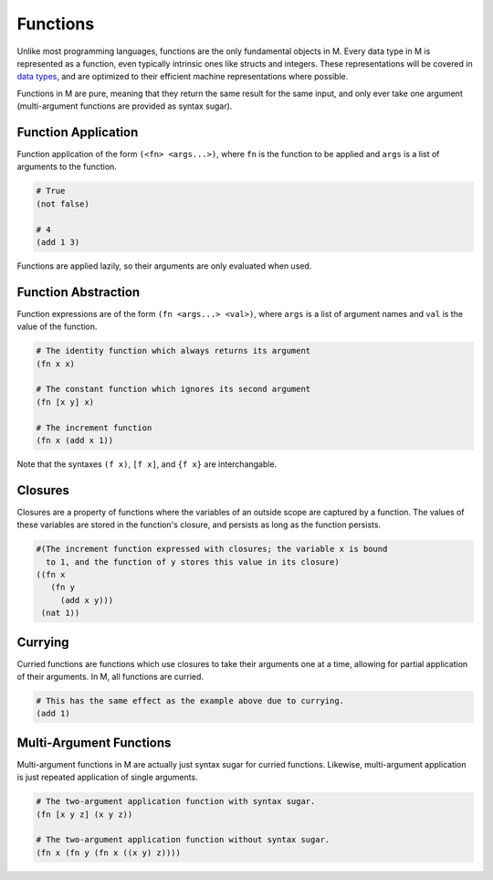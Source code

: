 .. _sect-functions:

*********
Functions
*********

Unlike most programming languages, functions are the only fundamental objects in
M. Every data type in M is represented as a function, even typically intrinsic 
ones like structs and integers. These representations will be covered in
`data types <datatypes.html>`_, and are optimized to their efficient machine
representations where possible.

Functions in M are pure, meaning that they return the same result for the same
input, and only ever take one argument (multi-argument functions are provided as
syntax sugar).

Function Application
====================

Function application of the form ``(<fn> <args...>)``, where ``fn`` is the 
function to be applied and ``args`` is a list of arguments to the function.

.. code-block:: lisp

    # True
    (not false)

    # 4
    (add 1 3)

Functions are applied lazily, so their arguments are only evaluated when used.

Function Abstraction
====================

Function expressions are of the form ``(fn <args...> <val>)``, where ``args`` is 
a list of argument names and ``val`` is the value of the function.

.. code-block:: lisp

    # The identity function which always returns its argument
    (fn x x)

    # The constant function which ignores its second argument
    (fn [x y] x)

    # The increment function
    (fn x (add x 1))

Note that the syntaxes ``(f x)``, ``[f x]``, and ``{f x}`` are interchangable.

Closures
========

Closures are a property of functions where the variables of an outside scope are
captured by a function. The values of these variables are stored in the
function's closure, and persists as long as the function persists.

.. code-block:: lisp

    #(The increment function expressed with closures; the variable x is bound
      to 1, and the function of y stores this value in its closure)
    ((fn x
       (fn y
         (add x y)))
     (nat 1))

Currying
========

Curried functions are functions which use closures to take their arguments one
at a time, allowing for partial application of their arguments. In M, all
functions are curried.

.. code-block:: lisp

    # This has the same effect as the example above due to currying.
    (add 1)

Multi-Argument Functions
========================

Multi-argument functions in M are actually just syntax sugar for curried
functions. Likewise, multi-argument application is just repeated application of
single arguments.

.. code-block:: lisp

    # The two-argument application function with syntax sugar.
    (fn [x y z] (x y z))

    # The two-argument application function without syntax sugar.
    (fn x (fn y (fn x ((x y) z))))
